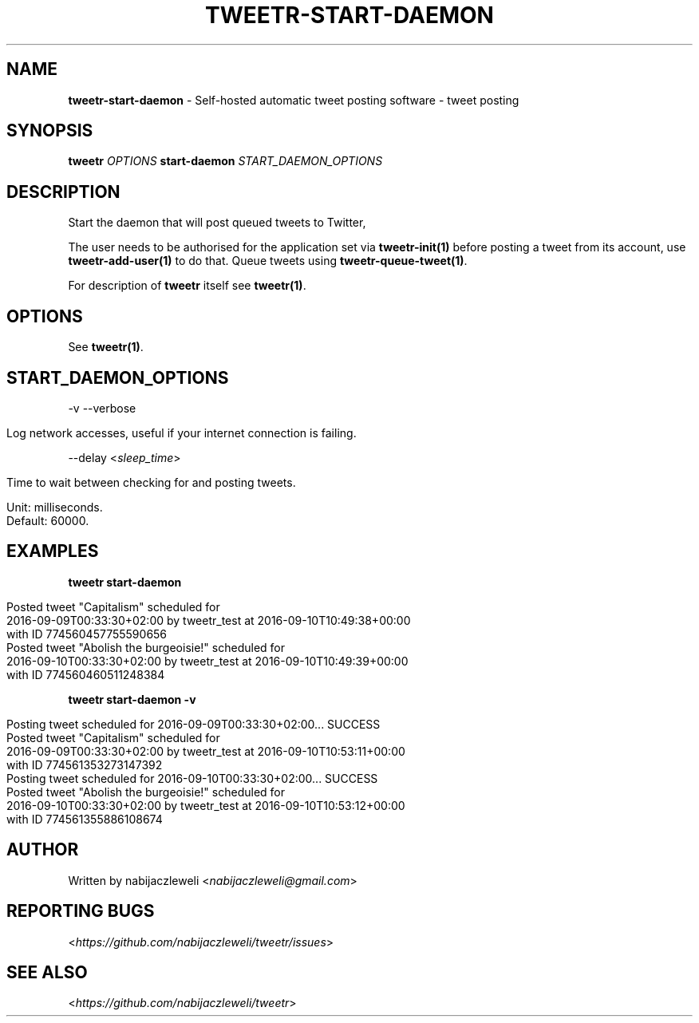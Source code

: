 .\" generated with Ronn/v0.7.3
.\" http://github.com/rtomayko/ronn/tree/0.7.3
.
.TH "TWEETR\-START\-DAEMON" "1" "September 2016" "tweetr developers" ""
.
.SH "NAME"
\fBtweetr\-start\-daemon\fR \- Self\-hosted automatic tweet posting software \- tweet posting
.
.SH "SYNOPSIS"
\fBtweetr\fR \fIOPTIONS\fR \fBstart\-daemon\fR \fISTART_DAEMON_OPTIONS\fR
.
.SH "DESCRIPTION"
Start the daemon that will post queued tweets to Twitter,
.
.P
The user needs to be authorised for the application set via \fBtweetr\-init(1)\fR before posting a tweet from its account, use \fBtweetr\-add\-user(1)\fR to do that\. Queue tweets using \fBtweetr\-queue\-tweet(1)\fR\.
.
.P
For description of \fBtweetr\fR itself see \fBtweetr(1)\fR\.
.
.SH "OPTIONS"
See \fBtweetr(1)\fR\.
.
.SH "START_DAEMON_OPTIONS"
\-v \-\-verbose
.
.IP "" 4
.
.nf

Log network accesses, useful if your internet connection is failing\.
.
.fi
.
.IP "" 0
.
.P
\-\-delay <\fIsleep_time\fR>
.
.IP "" 4
.
.nf

Time to wait between checking for and posting tweets\.

Unit: milliseconds\.
Default: 60000\.
.
.fi
.
.IP "" 0
.
.SH "EXAMPLES"
\fBtweetr start\-daemon\fR
.
.IP "" 4
.
.nf

Posted tweet "Capitalism" scheduled for
2016\-09\-09T00:33:30+02:00 by tweetr_test at 2016\-09\-10T10:49:38+00:00
with ID 774560457755590656
Posted tweet "Abolish the burgeoisie!" scheduled for
2016\-09\-10T00:33:30+02:00 by tweetr_test at 2016\-09\-10T10:49:39+00:00
with ID 774560460511248384
.
.fi
.
.IP "" 0
.
.P
\fBtweetr start\-daemon \-v\fR
.
.IP "" 4
.
.nf

Posting tweet scheduled for 2016\-09\-09T00:33:30+02:00\.\.\. SUCCESS
Posted tweet "Capitalism" scheduled for
2016\-09\-09T00:33:30+02:00 by tweetr_test at 2016\-09\-10T10:53:11+00:00
with ID 774561353273147392
Posting tweet scheduled for 2016\-09\-10T00:33:30+02:00\.\.\. SUCCESS
Posted tweet "Abolish the burgeoisie!" scheduled for
2016\-09\-10T00:33:30+02:00 by tweetr_test at 2016\-09\-10T10:53:12+00:00
with ID 774561355886108674
.
.fi
.
.IP "" 0
.
.SH "AUTHOR"
Written by nabijaczleweli <\fInabijaczleweli@gmail\.com\fR>
.
.SH "REPORTING BUGS"
<\fIhttps://github\.com/nabijaczleweli/tweetr/issues\fR>
.
.SH "SEE ALSO"
<\fIhttps://github\.com/nabijaczleweli/tweetr\fR>
